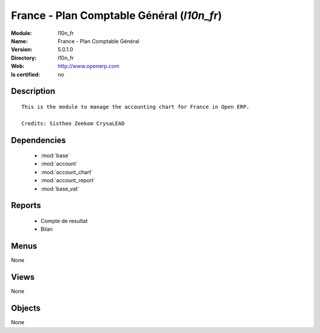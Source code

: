 
.. module:: l10n_fr
    :synopsis: France - Plan Comptable Général
    :noindex:
.. 

.. raw:: html

    <link rel="stylesheet" href="../_static/hide_objects_in_sidebar.css" type="text/css" />

France - Plan Comptable Général (*l10n_fr*)
===========================================
:Module: l10n_fr
:Name: France - Plan Comptable Général
:Version: 5.0.1.0
:Directory: l10n_fr
:Web: http://www.openerp.com
:Is certified: no

Description
-----------

::

  This is the module to manage the accounting chart for France in Open ERP.
  
  Credits: Sistheo Zeekom CrysaLEAD

Dependencies
------------

 * :mod:`base`
 * :mod:`account`
 * :mod:`account_chart`
 * :mod:`account_report`
 * :mod:`base_vat`

Reports
-------

 * Compte de resultat

 * Bilan

Menus
-------


None


Views
-----


None



Objects
-------

None
